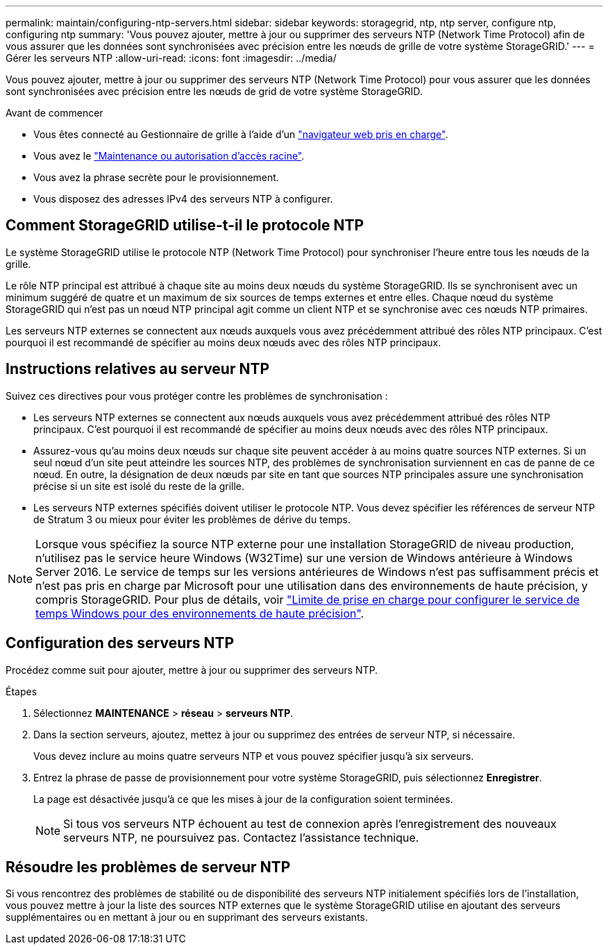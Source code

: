 ---
permalink: maintain/configuring-ntp-servers.html 
sidebar: sidebar 
keywords: storagegrid, ntp, ntp server, configure ntp, configuring ntp 
summary: 'Vous pouvez ajouter, mettre à jour ou supprimer des serveurs NTP (Network Time Protocol) afin de vous assurer que les données sont synchronisées avec précision entre les nœuds de grille de votre système StorageGRID.' 
---
= Gérer les serveurs NTP
:allow-uri-read: 
:icons: font
:imagesdir: ../media/


[role="lead"]
Vous pouvez ajouter, mettre à jour ou supprimer des serveurs NTP (Network Time Protocol) pour vous assurer que les données sont synchronisées avec précision entre les nœuds de grid de votre système StorageGRID.

.Avant de commencer
* Vous êtes connecté au Gestionnaire de grille à l'aide d'un link:../admin/web-browser-requirements.html["navigateur web pris en charge"].
* Vous avez le link:../admin/admin-group-permissions.html["Maintenance ou autorisation d'accès racine"].
* Vous avez la phrase secrète pour le provisionnement.
* Vous disposez des adresses IPv4 des serveurs NTP à configurer.




== Comment StorageGRID utilise-t-il le protocole NTP

Le système StorageGRID utilise le protocole NTP (Network Time Protocol) pour synchroniser l'heure entre tous les nœuds de la grille.

Le rôle NTP principal est attribué à chaque site au moins deux nœuds du système StorageGRID. Ils se synchronisent avec un minimum suggéré de quatre et un maximum de six sources de temps externes et entre elles. Chaque nœud du système StorageGRID qui n'est pas un nœud NTP principal agit comme un client NTP et se synchronise avec ces nœuds NTP primaires.

Les serveurs NTP externes se connectent aux nœuds auxquels vous avez précédemment attribué des rôles NTP principaux. C'est pourquoi il est recommandé de spécifier au moins deux nœuds avec des rôles NTP principaux.



== Instructions relatives au serveur NTP

Suivez ces directives pour vous protéger contre les problèmes de synchronisation :

* Les serveurs NTP externes se connectent aux nœuds auxquels vous avez précédemment attribué des rôles NTP principaux. C'est pourquoi il est recommandé de spécifier au moins deux nœuds avec des rôles NTP principaux.
* Assurez-vous qu'au moins deux nœuds sur chaque site peuvent accéder à au moins quatre sources NTP externes. Si un seul nœud d'un site peut atteindre les sources NTP, des problèmes de synchronisation surviennent en cas de panne de ce nœud. En outre, la désignation de deux nœuds par site en tant que sources NTP principales assure une synchronisation précise si un site est isolé du reste de la grille.
* Les serveurs NTP externes spécifiés doivent utiliser le protocole NTP. Vous devez spécifier les références de serveur NTP de Stratum 3 ou mieux pour éviter les problèmes de dérive du temps.



NOTE: Lorsque vous spécifiez la source NTP externe pour une installation StorageGRID de niveau production, n'utilisez pas le service heure Windows (W32Time) sur une version de Windows antérieure à Windows Server 2016. Le service de temps sur les versions antérieures de Windows n'est pas suffisamment précis et n'est pas pris en charge par Microsoft pour une utilisation dans des environnements de haute précision, y compris StorageGRID. Pour plus de détails, voir https://support.microsoft.com/en-us/help/939322/support-boundary-to-configure-the-windows-time-service-for-high-accura["Limite de prise en charge pour configurer le service de temps Windows pour des environnements de haute précision"^].



== Configuration des serveurs NTP

Procédez comme suit pour ajouter, mettre à jour ou supprimer des serveurs NTP.

.Étapes
. Sélectionnez *MAINTENANCE* > *réseau* > *serveurs NTP*.
. Dans la section serveurs, ajoutez, mettez à jour ou supprimez des entrées de serveur NTP, si nécessaire.
+
Vous devez inclure au moins quatre serveurs NTP et vous pouvez spécifier jusqu'à six serveurs.

. Entrez la phrase de passe de provisionnement pour votre système StorageGRID, puis sélectionnez *Enregistrer*.
+
La page est désactivée jusqu'à ce que les mises à jour de la configuration soient terminées.

+

NOTE: Si tous vos serveurs NTP échouent au test de connexion après l'enregistrement des nouveaux serveurs NTP, ne poursuivez pas. Contactez l'assistance technique.





== Résoudre les problèmes de serveur NTP

Si vous rencontrez des problèmes de stabilité ou de disponibilité des serveurs NTP initialement spécifiés lors de l'installation, vous pouvez mettre à jour la liste des sources NTP externes que le système StorageGRID utilise en ajoutant des serveurs supplémentaires ou en mettant à jour ou en supprimant des serveurs existants.
